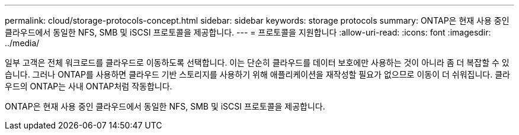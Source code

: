 ---
permalink: cloud/storage-protocols-concept.html 
sidebar: sidebar 
keywords: storage protocols 
summary: ONTAP은 현재 사용 중인 클라우드에서 동일한 NFS, SMB 및 iSCSI 프로토콜을 제공합니다. 
---
= 프로토콜을 지원합니다
:allow-uri-read: 
:icons: font
:imagesdir: ../media/


[role="lead"]
일부 고객은 전체 워크로드를 클라우드로 이동하도록 선택합니다. 이는 단순히 클라우드를 데이터 보호에만 사용하는 것이 아니라 좀 더 복잡할 수 있습니다. 그러나 ONTAP를 사용하면 클라우드 기반 스토리지를 사용하기 위해 애플리케이션을 재작성할 필요가 없으므로 이동이 더 쉬워집니다. 클라우드의 ONTAP는 사내 ONTAP처럼 작동합니다.

ONTAP은 현재 사용 중인 클라우드에서 동일한 NFS, SMB 및 iSCSI 프로토콜을 제공합니다.

